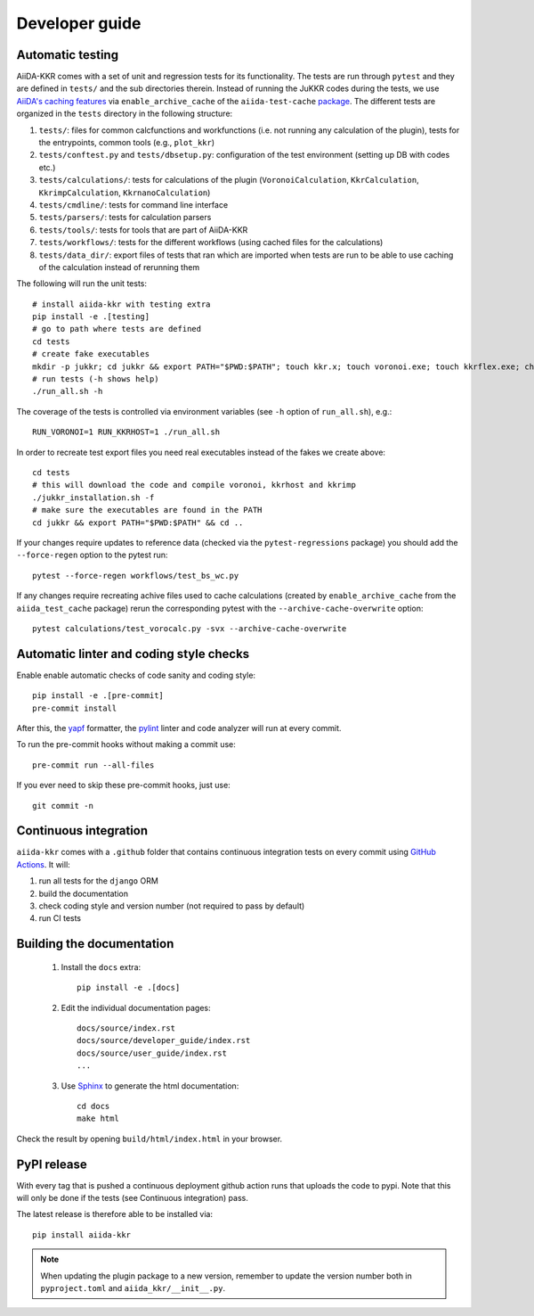 ===============
Developer guide
===============

Automatic testing
+++++++++++++++++

AiiDA-KKR comes with a set of unit and regression tests for its functionality. The tests are run through ``pytest`` and they are defined in ``tests/`` and the sub directories therein. Instead of running the JuKKR codes during the tests, we use `AiiDA's caching features <https://aiida.readthedocs.io/projects/aiida-core/en/stable/topics/provenance/caching.html>`_ via ``enable_archive_cache`` of the ``aiida-test-cache`` `package <https://aiida-testing.readthedocs.io/en/latest/user_guide/archive_cache.html>`_.
The different tests are organized in the ``tests`` directory in the following structure:

#. ``tests/``: files for common calcfunctions and workfunctions (i.e. not running any calculation of the plugin), tests for the entrypoints, common tools (e.g., ``plot_kkr``)
#. ``tests/conftest.py`` and ``tests/dbsetup.py``: configuration of the test environment (setting up DB with codes etc.)
#. ``tests/calculations/``: tests for calculations of the plugin (``VoronoiCalculation``, ``KkrCalculation``, ``KkrimpCalculation``, ``KkrnanoCalculation``)
#. ``tests/cmdline/``: tests for command line interface
#. ``tests/parsers/``: tests for calculation parsers
#. ``tests/tools/``: tests for tools that are part of AiiDA-KKR
#. ``tests/workflows/``: tests for the different workflows (using cached files for the calculations)
#. ``tests/data_dir/``: export files of tests that ran which are imported when tests are run to be able to use caching of the calculation instead of rerunning them

The following will run the unit tests::

    # install aiida-kkr with testing extra
    pip install -e .[testing]
    # go to path where tests are defined
    cd tests
    # create fake executables
    mkdir -p jukkr; cd jukkr && export PATH="$PWD:$PATH"; touch kkr.x; touch voronoi.exe; touch kkrflex.exe; chmod +x kkr.x voronoi.exe kkrflex.exe
    # run tests (-h shows help)
    ./run_all.sh -h
    
The coverage of the tests is controlled via environment variables (see ``-h`` option of ``run_all.sh``), e.g.::

    RUN_VORONOI=1 RUN_KKRHOST=1 ./run_all.sh
    
In order to recreate test export files you need real executables instead of the fakes we create above::

    cd tests
    # this will download the code and compile voronoi, kkrhost and kkrimp
    ./jukkr_installation.sh -f
    # make sure the executables are found in the PATH
    cd jukkr && export PATH="$PWD:$PATH" && cd ..
    
If your changes require updates to reference data (checked via the ``pytest-regressions`` package) you should add the ``--force-regen`` option to the pytest run::

    pytest --force-regen workflows/test_bs_wc.py

If any changes require recreating achive files used to cache calculations (created by ``enable_archive_cache`` from the ``aiida_test_cache`` package) rerun the corresponding pytest with the ``--archive-cache-overwrite`` option::

    pytest calculations/test_vorocalc.py -svx --archive-cache-overwrite 



Automatic linter and coding style checks
++++++++++++++++++++++++++++++++++++++++

Enable enable automatic checks of code sanity and coding style::

    pip install -e .[pre-commit]
    pre-commit install

After this, the `yapf <https://github.com/google/yapf>`_ formatter,
the `pylint <https://www.pylint.org/>`_ linter and code analyzer will run at every commit.

To run the pre-commit hooks without making a commit use::

    pre-commit run --all-files

If you ever need to skip these pre-commit hooks, just use::

    git commit -n


Continuous integration
++++++++++++++++++++++

``aiida-kkr`` comes with a ``.github`` folder that contains continuous integration tests on every commit using `GitHub Actions <https://github.com/features/actions>`_. It will:

#. run all tests for the ``django`` ORM
#. build the documentation
#. check coding style and version number (not required to pass by default)
#. run CI tests

Building the documentation
++++++++++++++++++++++++++

 #. Install the ``docs`` extra::

        pip install -e .[docs]

 #. Edit the individual documentation pages::

        docs/source/index.rst
        docs/source/developer_guide/index.rst
        docs/source/user_guide/index.rst
        ...

 #. Use `Sphinx`_ to generate the html documentation::

        cd docs
        make html

Check the result by opening ``build/html/index.html`` in your browser.

PyPI release
++++++++++++

With every tag that is pushed a continuous deployment github action runs that uploads the code to pypi.
Note that this will only be done if the tests (see Continuous integration) pass.

The latest release is therefore able to be installed via::

    pip install aiida-kkr


.. note::

   When updating the plugin package to a new version, remember to update the version number both in ``pyproject.toml`` and ``aiida_kkr/__init__.py``.


.. _ReadTheDocs: https://readthedocs.org/
.. _Sphinx: https://www.sphinx-doc.org/en/master/
